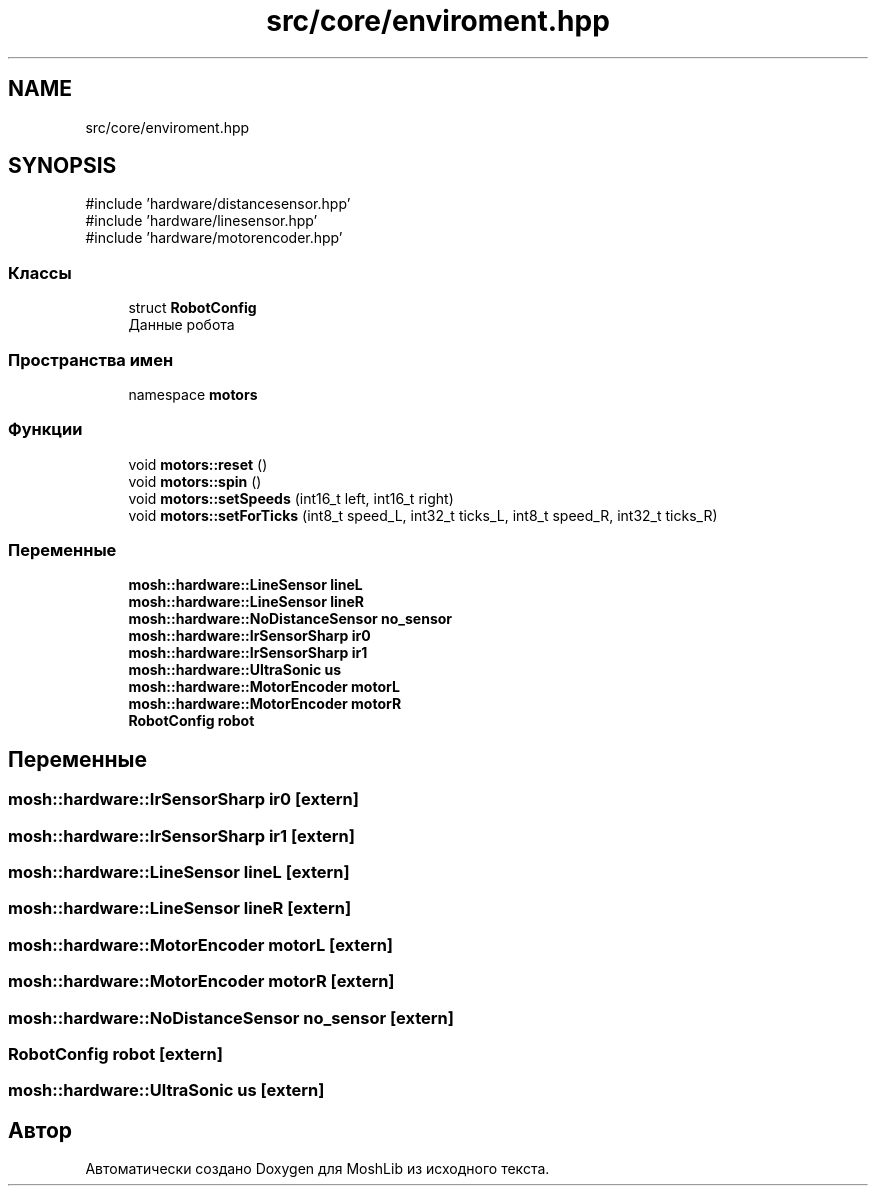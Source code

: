 .TH "src/core/enviroment.hpp" 3 "MoshLib" \" -*- nroff -*-
.ad l
.nh
.SH NAME
src/core/enviroment.hpp
.SH SYNOPSIS
.br
.PP
\fR#include 'hardware/distancesensor\&.hpp'\fP
.br
\fR#include 'hardware/linesensor\&.hpp'\fP
.br
\fR#include 'hardware/motorencoder\&.hpp'\fP
.br

.SS "Классы"

.in +1c
.ti -1c
.RI "struct \fBRobotConfig\fP"
.br
.RI "Данные робота "
.in -1c
.SS "Пространства имен"

.in +1c
.ti -1c
.RI "namespace \fBmotors\fP"
.br
.in -1c
.SS "Функции"

.in +1c
.ti -1c
.RI "void \fBmotors::reset\fP ()"
.br
.ti -1c
.RI "void \fBmotors::spin\fP ()"
.br
.ti -1c
.RI "void \fBmotors::setSpeeds\fP (int16_t left, int16_t right)"
.br
.ti -1c
.RI "void \fBmotors::setForTicks\fP (int8_t speed_L, int32_t ticks_L, int8_t speed_R, int32_t ticks_R)"
.br
.in -1c
.SS "Переменные"

.in +1c
.ti -1c
.RI "\fBmosh::hardware::LineSensor\fP \fBlineL\fP"
.br
.ti -1c
.RI "\fBmosh::hardware::LineSensor\fP \fBlineR\fP"
.br
.ti -1c
.RI "\fBmosh::hardware::NoDistanceSensor\fP \fBno_sensor\fP"
.br
.ti -1c
.RI "\fBmosh::hardware::IrSensorSharp\fP \fBir0\fP"
.br
.ti -1c
.RI "\fBmosh::hardware::IrSensorSharp\fP \fBir1\fP"
.br
.ti -1c
.RI "\fBmosh::hardware::UltraSonic\fP \fBus\fP"
.br
.ti -1c
.RI "\fBmosh::hardware::MotorEncoder\fP \fBmotorL\fP"
.br
.ti -1c
.RI "\fBmosh::hardware::MotorEncoder\fP \fBmotorR\fP"
.br
.ti -1c
.RI "\fBRobotConfig\fP \fBrobot\fP"
.br
.in -1c
.SH "Переменные"
.PP 
.SS "\fBmosh::hardware::IrSensorSharp\fP ir0\fR [extern]\fP"

.SS "\fBmosh::hardware::IrSensorSharp\fP ir1\fR [extern]\fP"

.SS "\fBmosh::hardware::LineSensor\fP lineL\fR [extern]\fP"

.SS "\fBmosh::hardware::LineSensor\fP lineR\fR [extern]\fP"

.SS "\fBmosh::hardware::MotorEncoder\fP motorL\fR [extern]\fP"

.SS "\fBmosh::hardware::MotorEncoder\fP motorR\fR [extern]\fP"

.SS "\fBmosh::hardware::NoDistanceSensor\fP no_sensor\fR [extern]\fP"

.SS "\fBRobotConfig\fP robot\fR [extern]\fP"

.SS "\fBmosh::hardware::UltraSonic\fP us\fR [extern]\fP"

.SH "Автор"
.PP 
Автоматически создано Doxygen для MoshLib из исходного текста\&.
